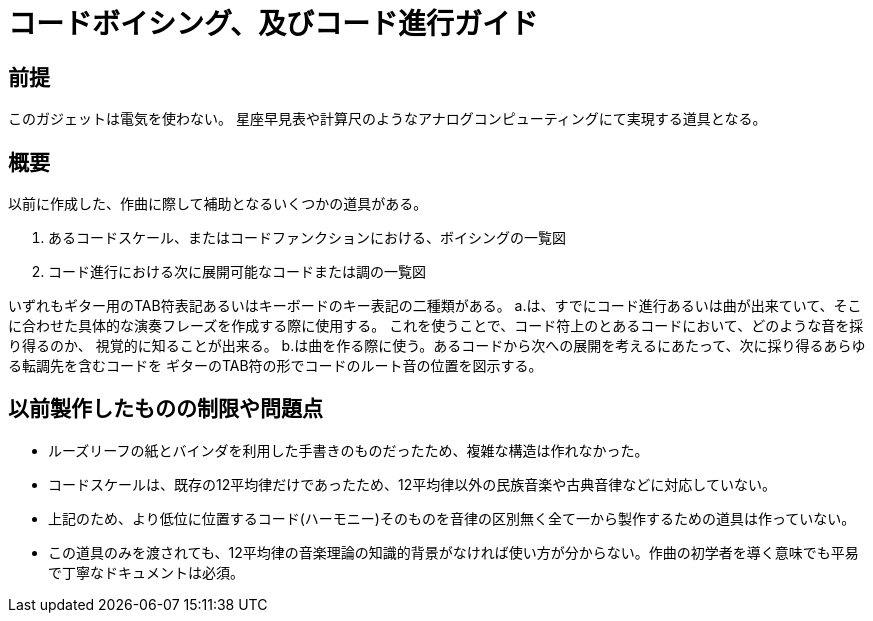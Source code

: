 = コードボイシング、及びコード進行ガイド

== 前提

このガジェットは電気を使わない。
星座早見表や計算尺のようなアナログコンピューティングにて実現する道具となる。

== 概要

以前に作成した、作曲に際して補助となるいくつかの道具がある。

a. あるコードスケール、またはコードファンクションにおける、ボイシングの一覧図
b. コード進行における次に展開可能なコードまたは調の一覧図

いずれもギター用のTAB符表記あるいはキーボードのキー表記の二種類がある。
a.は、すでにコード進行あるいは曲が出来ていて、そこに合わせた具体的な演奏フレーズを作成する際に使用する。
これを使うことで、コード符上のとあるコードにおいて、どのような音を採り得るのか、
視覚的に知ることが出来る。
b.は曲を作る際に使う。あるコードから次への展開を考えるにあたって、次に採り得るあらゆる転調先を含むコードを
ギターのTAB符の形でコードのルート音の位置を図示する。


== 以前製作したものの制限や問題点

* ルーズリーフの紙とバインダを利用した手書きのものだったため、複雑な構造は作れなかった。
* コードスケールは、既存の12平均律だけであったため、12平均律以外の民族音楽や古典音律などに対応していない。
* 上記のため、より低位に位置するコード(ハーモニー)そのものを音律の区別無く全て一から製作するための道具は作っていない。
* この道具のみを渡されても、12平均律の音楽理論の知識的背景がなければ使い方が分からない。作曲の初学者を導く意味でも平易で丁寧なドキュメントは必須。

